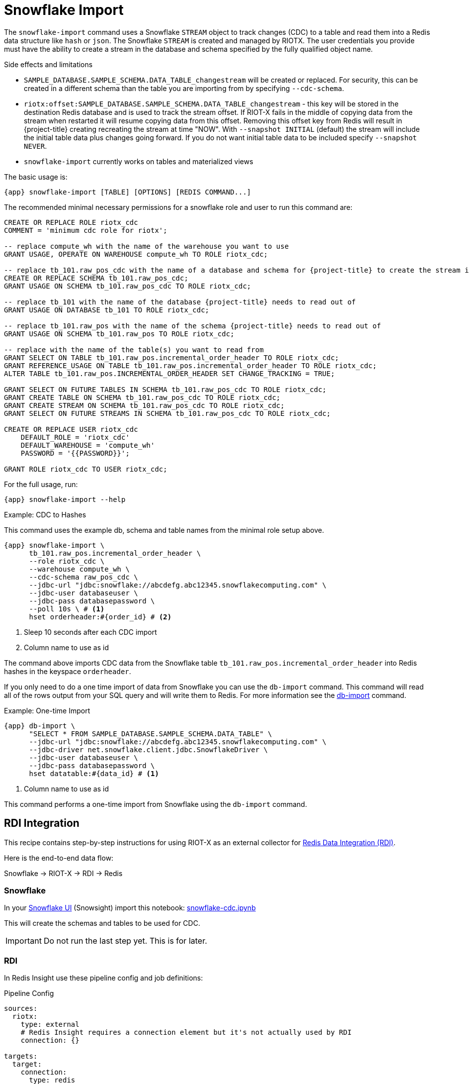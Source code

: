 [[_snowflake_import]]
= Snowflake Import

The `snowflake-import` command uses a Snowflake `STREAM` object to track changes (CDC) to a table and read them into a Redis data structure like `hash` or `json`.
The Snowflake `STREAM` is created and managed by RIOTX.
The user credentials you provide must have the ability to create a stream in the database and schema specified by the fully qualified object name.

.Side effects and limitations
* `SAMPLE_DATABASE.SAMPLE_SCHEMA.DATA_TABLE_changestream` will be created or replaced.
For security, this can be created in a different schema than the table you are importing from by specifying `--cdc-schema`.
* `riotx:offset:SAMPLE_DATABASE.SAMPLE_SCHEMA.DATA_TABLE_changestream` - this key will be stored in the destination Redis database and is used to track the stream offset.
If RIOT-X fails in the middle of copying data from the stream when restarted it will resume copying data from this offset.
Removing this offset key from Redis will result in
{project-title} creating recreating the stream at time "NOW".
With `--snapshot INITIAL` (default) the stream
will include the initial table data plus changes going forward. If you do not want initial table data to
be included specify `--snapshot NEVER`.
* `snowflake-import` currently works on tables and materialized views

The basic usage is:

[source,console,subs="verbatim,attributes"]
----
{app} snowflake-import [TABLE] [OPTIONS] [REDIS COMMAND...]
----

The recommended minimal necessary permissions for a snowflake role and user to run this command are:

[source,console,subs="verbatim,attributes"]
----
CREATE OR REPLACE ROLE riotx_cdc
COMMENT = 'minimum cdc role for riotx';

-- replace compute_wh with the name of the warehouse you want to use
GRANT USAGE, OPERATE ON WAREHOUSE compute_wh TO ROLE riotx_cdc;

-- replace tb_101.raw_pos_cdc with the name of a database and schema for {project-title} to create the stream in
CREATE OR REPLACE SCHEMA tb_101.raw_pos_cdc;
GRANT USAGE ON SCHEMA tb_101.raw_pos_cdc TO ROLE riotx_cdc;

-- replace tb_101 with the name of the database {project-title} needs to read out of
GRANT USAGE ON DATABASE tb_101 TO ROLE riotx_cdc;

-- replace tb_101.raw_pos with the name of the schema {project-title} needs to read out of
GRANT USAGE ON SCHEMA tb_101.raw_pos TO ROLE riotx_cdc;

-- replace with the name of the table(s) you want to read from
GRANT SELECT ON TABLE tb_101.raw_pos.incremental_order_header TO ROLE riotx_cdc;
GRANT REFERENCE_USAGE ON TABLE tb_101.raw_pos.incremental_order_header TO ROLE riotx_cdc;
ALTER TABLE tb_101.raw_pos.INCREMENTAL_ORDER_HEADER SET CHANGE_TRACKING = TRUE;

GRANT SELECT ON FUTURE TABLES IN SCHEMA tb_101.raw_pos_cdc TO ROLE riotx_cdc;
GRANT CREATE TABLE ON SCHEMA tb_101.raw_pos_cdc TO ROLE riotx_cdc;
GRANT CREATE STREAM ON SCHEMA tb_101.raw_pos_cdc TO ROLE riotx_cdc;
GRANT SELECT ON FUTURE STREAMS IN SCHEMA tb_101.raw_pos_cdc TO ROLE riotx_cdc;

CREATE OR REPLACE USER riotx_cdc
    DEFAULT_ROLE = 'riotx_cdc'
    DEFAULT_WAREHOUSE = 'compute_wh'
    PASSWORD = '{{PASSWORD}}';

GRANT ROLE riotx_cdc TO USER riotx_cdc;
----

For the full usage, run:

[source,console,subs="verbatim,attributes"]
----
{app} snowflake-import --help
----

.Example: CDC to Hashes
This command uses the example db, schema and table names from the minimal role setup above.

[source,console,subs="verbatim,attributes"]
----
{app} snowflake-import \
      tb_101.raw_pos.incremental_order_header \
      --role riotx_cdc \
      --warehouse compute_wh \
      --cdc-schema raw_pos_cdc \
      --jdbc-url "jdbc:snowflake://abcdefg.abc12345.snowflakecomputing.com" \
      --jdbc-user databaseuser \
      --jdbc-pass databasepassword \
      --poll 10s \ # <1>
      hset orderheader:#{order_id} # <2>
----
<1> Sleep 10 seconds after each CDC import
<2> Column name to use as id


The command above imports CDC data from the Snowflake table `tb_101.raw_pos.incremental_order_header` into Redis hashes in the keyspace `orderheader`.

If you only need to do a one time import of data from Snowflake you can use the `db-import` command.
This command will read all of the rows output from your SQL query and will write them to Redis.
For more information see the link:https://redis.github.io/riot/#_db_import[db-import] command.

.Example: One-time Import
[source,console,subs="verbatim,attributes"]
----
{app} db-import \
      "SELECT * FROM SAMPLE_DATABASE.SAMPLE_SCHEMA.DATA_TABLE" \
      --jdbc-url "jdbc:snowflake://abcdefg.abc12345.snowflakecomputing.com" \
      --jdbc-driver net.snowflake.client.jdbc.SnowflakeDriver \
      --jdbc-user databaseuser \
      --jdbc-pass databasepassword \
      hset datatable:#{data_id} # <1>
----
<1> Column name to use as id

This command performs a one-time import from Snowflake using the `db-import` command.

[[_rdi]]
== RDI Integration

This recipe contains step-by-step instructions for using RIOT-X as an external collector for https://redis.io/data-integration/[Redis Data Integration (RDI)].

Here is the end-to-end data flow:

Snowflake -> RIOT-X -> RDI -> Redis

=== Snowflake

In your https://quickstarts.snowflake.com/guide/getting_started_with_snowflake_notebooks/index.html?index=..%2F..index#1[Snowflake UI] (Snowsight) import this notebook: link:snowflake-cdc.ipynb[snowflake-cdc.ipynb]

This will create the schemas and tables to be used for CDC.

IMPORTANT: Do not run the last step yet. This is for later.


=== RDI

In Redis Insight use these pipeline config and job definitions:

.Pipeline Config
[source, yaml]
-----
sources:
  riotx:
    type: external
    # Redis Insight requires a connection element but it's not actually used by RDI
    connection: {}

targets:
  target:
    connection:
      type: redis
      host: # Target database hostname
      port: # Target database port
processors:


-----

.Job Config
[source,yaml]
-----
source:
  table: "*"

output:
  - uses: redis.write
    with:
      connection: target
      data_type: hash
      key:
        expression: concat(['order:', ORDER_ID])
        language: jmespath
-----

=== RIOT-X

Run this command to start RIOT-X:

[source,console]
-----
riotx snowflake-import -h <target_host> -p <target_port> tb_101.raw_pos.incremental_order_header --role riotx_cdc --warehouse compute_wh --cdc-schema raw_pos_cdc --jdbc-url "jdbc:snowflake://<account>.snowflakecomputing.com" --jdbc-user $JDBC_USERNAME --jdbc-pass $JDBC_PASSWORD
-----

RIOT-X will perform initial load of the `incremental_order_header` table which should translate to 1000 hashes in the target Redis database.

=== Snowflake Additional Data

Go back to your Snowflake UI and run the last step in the notebook.
This will insert 100 rows in the `incremental_order_header` table which will be picked up by RIOT and written to the target database.
You should now have 1,100 hashes in the target Redis database.

=== Service User

If your Snowflake account does not let you use JDBC password authentication you will have to use key-based authentication.

Key Pair:: If you don't already have a private/public key pair you need to generate one.
Follow the steps at https://docs.snowflake.com/en/user-guide/key-pair-auth[docs.snowflake.com/en/user-guide/key-pair-auth].
+
Use the following command to extract the actual public key for the last step: https://docs.snowflake.com/en/user-guide/key-pair-auth#assign-the-public-key-to-a-snowflake-user[Assign the public key to a Snowflake user]
+
[source,console]
-----
grep -v "BEGIN\|END" rsa_key.pub | tr -d '\n'
-----

JDBC URL:: When using key authentication you need to modify the JDBC URL to:
+
`jdbc:snowflake://<account>.snowflakecomputing.com?private_key_file=<path_to_key>/rsa_key.p8`

